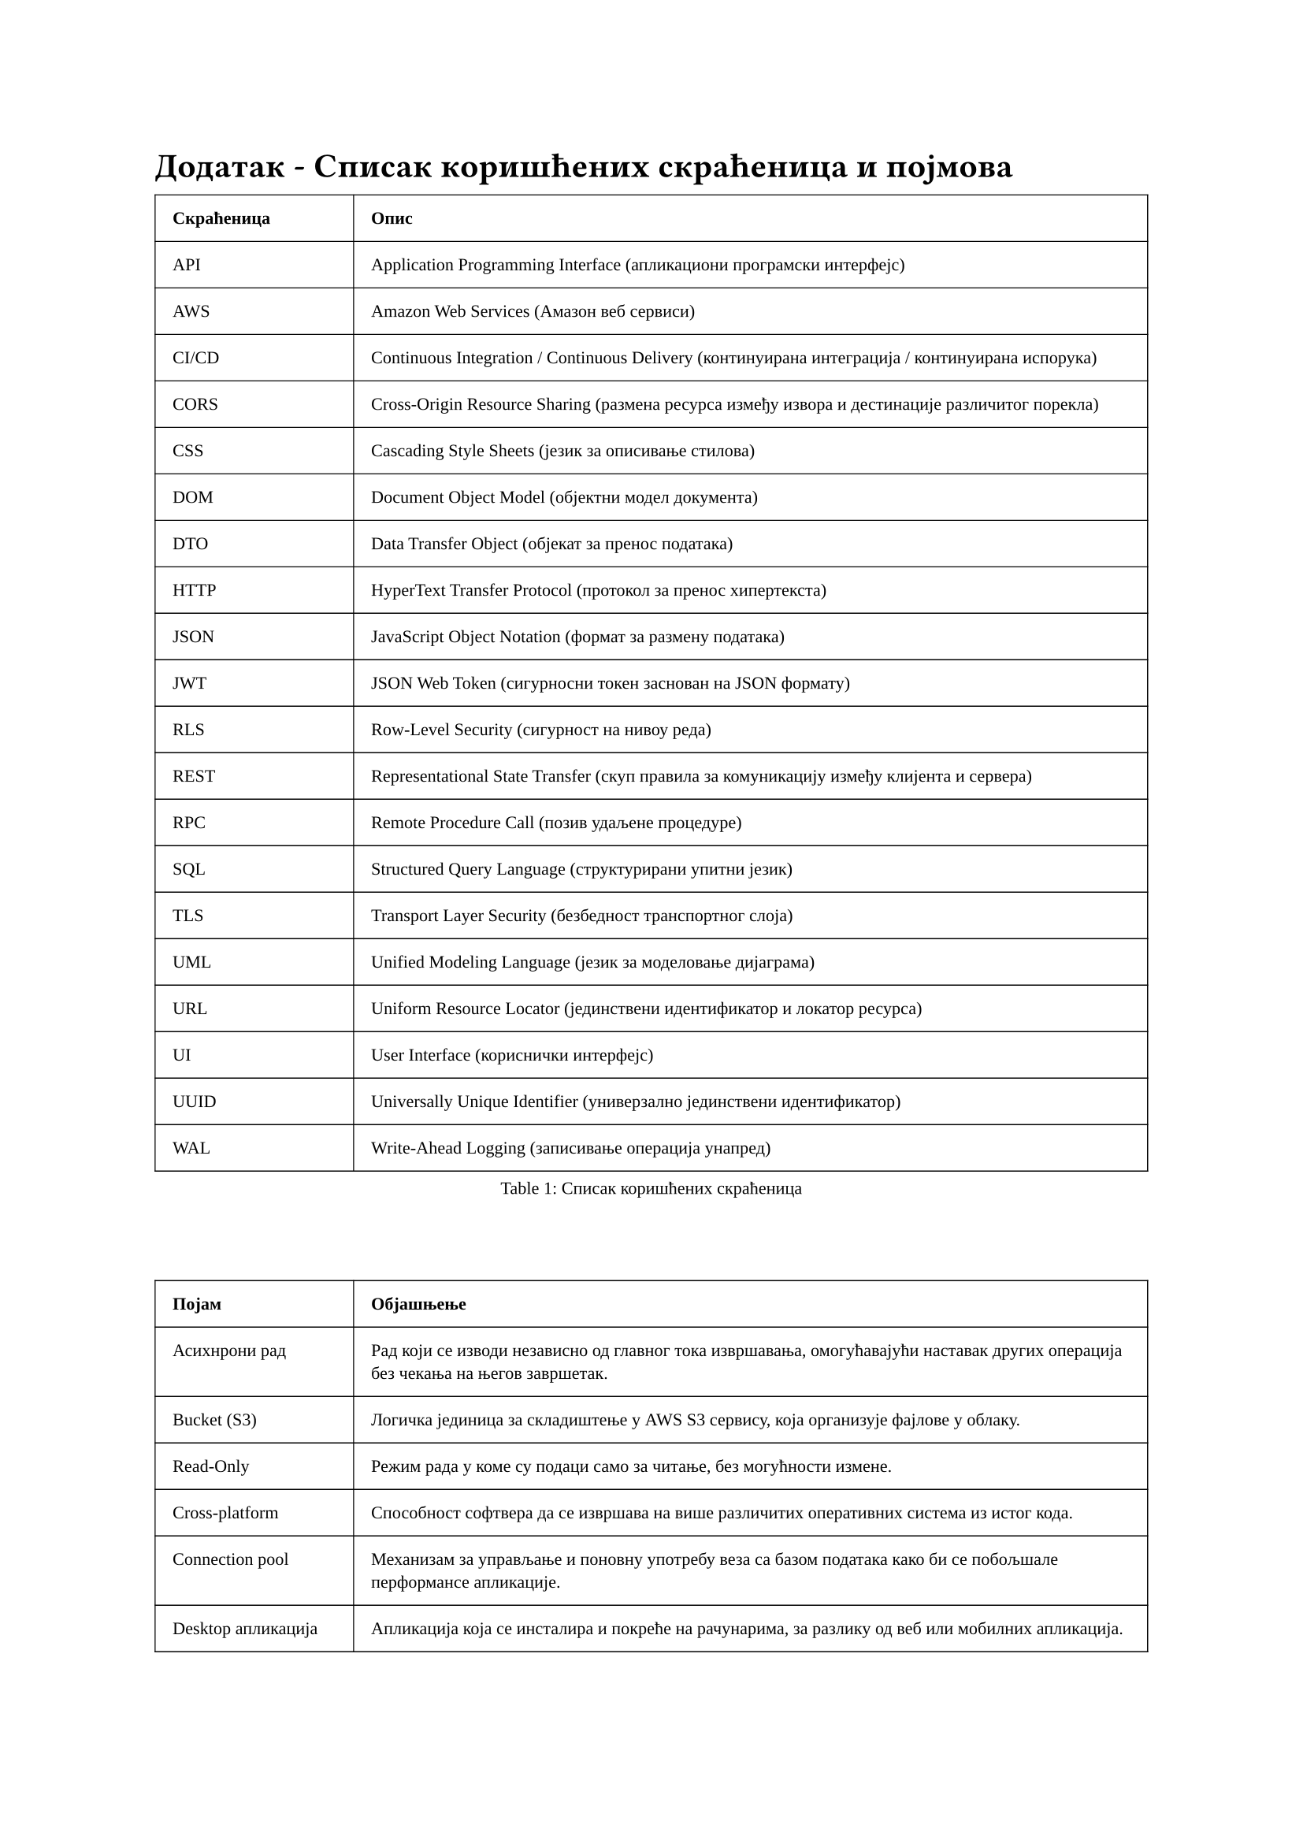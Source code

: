 = Додатак - Списак коришћених скраћеница и појмова
<dodatak>

#set text(size: 8pt, font: "Liberation Serif")
#show figure: set block(breakable: true)
#figure(
    table(
        columns: (1fr, 4fr),
        align: left,
        inset: 8pt,
        stroke: 0.5pt,
        table.header[#strong[Скраћеница]][#strong[Опис]],

        [API], [Application Programming Interface (апликациони програмски интерфејс)],
        [AWS], [Amazon Web Services (Амазон веб сервиси)],
        [CI/CD], [Continuous Integration / Continuous Delivery (континуирана интеграција / континуирана испорука)],
        [CORS], [Cross-Origin Resource Sharing (размена ресурса између извора и дестинације различитог порекла)],
        [CSS], [Cascading Style Sheets (језик за описивање стилова)],
        [DOM], [Document Object Model (објектни модел документа)],
        [DTO], [Data Transfer Object (објекат за пренос података)],
        [HTTP], [HyperText Transfer Protocol (протокол за пренос хипертекста)],
        [JSON], [JavaScript Object Notation (формат за размену података)],
        [JWT], [JSON Web Token (сигурносни токен заснован на JSON формату)],
        [RLS], [Row-Level Security (сигурност на нивоу реда)],
        [REST], [Representational State Transfer (скуп правила за комуникацију између клијента и сервера)],
        [RPC], [Remote Procedure Call (позив удаљене процедуре)],
        [SQL], [Structured Query Language (структурирани упитни језик)],
        [TLS], [Transport Layer Security (безбедност транспортног слоја)],
        [UML], [Unified Modeling Language (јeзик за моделовање дијаграма)],
        [URL], [Uniform Resource Locator (јединствени идентификатор и локатор ресурса)],
        [UI], [User Interface (кориснички интерфејс)],
        [UUID], [Universally Unique Identifier (универзално јединствени идентификатор)],
        [WAL], [Write-Ahead Logging (записивање операција унапред)],
    ),
    caption: [Списак коришћених скраћеница]
)<tbl:skracenice>
#v(30pt)
#figure(
    table(
        columns: (1fr, 4fr),
        align: left,
        inset: 8pt,
        stroke: 0.5pt,

        [#strong[Појам]], [#strong[Објашњење]],
        [Асихнрони рад], [Рад који се изводи независно од главног тока извршавања, омогућавајући наставак других операција без чекања на његов завршетак.],
        [Bucket (S3)], [Логичка јединица за складиштење у AWS S3 сервису, која организује фајлове у облаку.],
        [Read-Only], [Режим рада у коме су подаци само за читање, без могућности измене.],
        [Cross-platform], [Способност софтвера да се извршава на више различитих оперативних система из истог кода.],
        [Connection pool], [Механизам за управљање и поновну употребу веза са базом података како би се побољшале перформансе апликације.],
        [Desktop апликација], [Апликација која се инсталира и покреће на рачунарима, за разлику од веб или мобилних апликација.],
        [Endpoint], [URL адреса на коју клијент шаље захтеве за приступ одређеним ресурсима или услугама на серверу.],
        [Offline-first], [Архитектонски приступ где апликација примарно функционише на локалним подацима, без зависности од интернет конекције.],
        [Outbox образац], [Техника за поуздану асинхрону комуникацију где се одлазне поруке (промене) прво уписују у локалну табелу пре слања на спољни систем.],
        [Serverless], [Модел "cloud" рачунарства где провајдер динамички алоцира ресурсе, а корисник не управља серверима.],
        [Sync Worker], [Позадински процес који се бави синхронизацијом података између локалне и удаљене базе.],
        [Type safety], [Својство програмског језика које спречава грешке у типу података током компајлирања.],
        [Update manifest], [Фајл који садржи информације о доступним ажурирањима софтвера, укључујући верзије и URL-ове за преузимање.],
    ),
    caption: [Списак коришћених појмова]
)<tbl:pojmovi>
